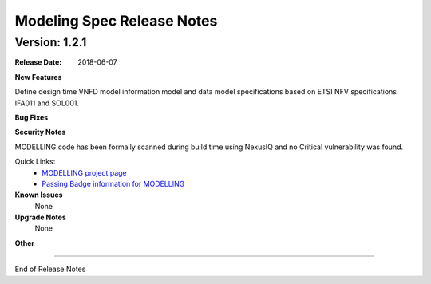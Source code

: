 .. Copyright 2018 (China Mobile)
.. This file is licensed under the CREATIVE COMMONS ATTRIBUTION 4.0 INTERNATIONAL LICENSE
.. Full license text at https://creativecommons.org/licenses/by/4.0/legalcode


Modeling Spec Release Notes
===========================

Version: 1.2.1
--------------

:Release Date: 2018-06-07



**New Features**

Define design time VNFD model information model and data model specifications based on ETSI NFV specifications IFA011 and SOL001.

**Bug Fixes**

**Security Notes**

MODELLING code has been formally scanned during build time using NexusIQ and no Critical vulnerability was found.

Quick Links:
 	- `MODELLING project page <https://wiki.onap.org/display/DW/Modeling+Project>`_
 	
 	- `Passing Badge information for MODELLING <https://bestpractices.coreinfrastructure.org/en/projects/1774>`_
 	
**Known Issues**
	None

**Upgrade Notes**
   None

**Other**

===========

End of Release Notes
